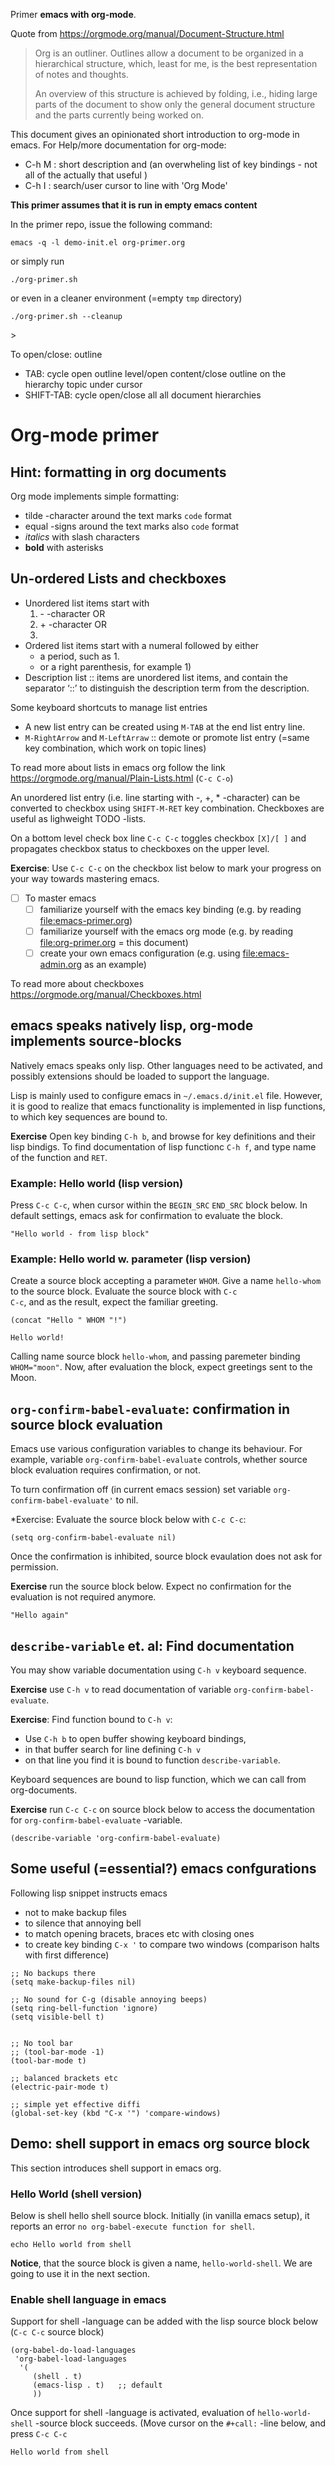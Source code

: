 Primer  *emacs with org-mode*.

Quote from https://orgmode.org/manual/Document-Structure.html

#+begin_quote
Org is an outliner. Outlines allow a document to be organized in a
hierarchical structure, which, least for me, is the best
representation of notes and thoughts.

An overview of this structure is achieved by folding, i.e., hiding
large parts of the document to show only the general document
structure and the parts currently being worked on. 
#+end_quote

This document gives an opinionated short introduction to org-mode in
emacs. For Help/more documentation for org-mode:
- C-h M : short description and (an overwheling list of key bindings -
  not all of the actually that useful )
- C-h I : search/user cursor to line with 'Org Mode' 

*This primer assumes that it is run in empty emacs content*

In the primer repo, issue the following command:
#+begin_example
emacs -q -l demo-init.el org-primer.org
#+end_example

or simply run

#+begin_example
./org-primer.sh 
#+end_example

or even in a cleaner environment (=empty ~tmp~ directory)

#+begin_example
./org-primer.sh --cleanup
#+end_example>

To open/close: outline 
- TAB: cycle open outline level/open content/close outline on the
  hierarchy topic under cursor
- SHIFT-TAB: cycle open/close all all document hierarchies

* Org-mode primer
** Hint: formatting in org documents

Org mode implements simple formatting:

- tilde -character around the text marks ~code~ format
- equal -signs around the text marks also =code= format
- /italics/ with slash characters 
- *bold* with asterisks 

** Un-ordered Lists and checkboxes

- Unordered list items start with 
  1) - -character OR
  2) + -character OR
  3) * -character. Notice: when using ‘*’ as a bullet, lines must be
     indented so that they are not interpreted as headlines
- Ordered list items start with a numeral followed by either
  - a period, such as 1.
  - or a right parenthesis, for example 1)
- Description list ::  items are unordered list items, and contain the
  separator ‘::’ to distinguish the description term from the
  description.

Some keyboard shortcuts to manage list entries
- A new list entry can be created using ~M-TAB~ at the end list entry
  line.
- ~M-RightArrow~  and ~M-LeftArraw~ :: demote or promote list entry
  (=same key combination, which work on topic lines)

To read more about lists in emacs org follow the link
https://orgmode.org/manual/Plain-Lists.html (~C-c C-o~)

An unordered list entry (i.e. line starting with -, +, * -character)
can be converted to checkbox using ~SHIFT-M-RET~ key
combination. Checkboxes are useful as lighweight TODO -lists.

On a bottom level check box line ~C-c C-c~ toggles checkbox ~[X]/[ ]~
and propagates checkbox status to checkboxes on the upper level.

*Exercise*: Use ~C-c C-c~ on the checkbox list below to mark your
progress on your way towards mastering emacs.

- [ ] To master emacs
  - [ ] familiarize yourself with the emacs key binding (e.g. by
    reading [[file:emacs-primer.org]])
  - [ ] familiarize yourself with the emacs org mode (e.g. by reading
    [[file:org-primer.org]] = this document)
  - [ ] create your own emacs configuration (e.g. using
    [[file:emacs-admin.org]] as an example)




To read more about checkboxes https://orgmode.org/manual/Checkboxes.html

** emacs speaks natively lisp, org-mode implements source-blocks
Natively emacs speaks only lisp. Other languages need to be activated,
and possibly extensions should be loaded to support the language.

Lisp is mainly used to configure emacs in =~/.emacs.d/init.el= file.
However, it is good to realize that emacs functionality is implemented
in lisp functions, to which key sequences are bound to.

*Exercise* Open key binding ~C-h b~, and browse for key definitions
and their lisp bindigs. To find documentation of lisp functionc ~C-h f~,
and type name of the function and ~RET~.

*** Example: Hello world (lisp version)

Press ~C-c C-c~, when cursor within the ~BEGIN_SRC~ ~END_SRC~ block
below. In default settings, emacs ask for confirmation to evaluate the
block.
 
 #+BEGIN_SRC elisp :eval no-export
 "Hello world - from lisp block"
 #+END_SRC


*** Example: Hello world  w. parameter (lisp version)

Create a source block accepting a parameter ~WHOM~. Give a name
~hello-whom~ to the source block. Evaluate the source block with ~C-c
C-c~, and as the result, expect the familiar greeting.

 #+name: hello-whom
 #+BEGIN_SRC elisp :var WHOM="world"
 (concat "Hello " WHOM "!")
 #+END_SRC

 #+RESULTS: hello-whom
 : Hello world!


Calling name source block ~hello-whom~, and passing paremeter binding
~WHOM="moon"~. Now, after evaluation the block, expect greetings sent
to the Moon.

#+call: hello-whom(WHOM="Moon")

** ~org-confirm-babel-evaluate~: confirmation in source block evaluation 

Emacs use various configuration variables to change its behaviour. For
example, variable ~org-confirm-babel-evaluate~ controls, whether
source block evaluation requires confirmation, or not.

To turn confirmation off (in current emacs session) set variable
~org-confirm-babel-evaluate'~ to nil. 

*Exercise: Evaluate the source block below with ~C-c C-c~:

#+BEGIN_SRC elisp :eval no-export
(setq org-confirm-babel-evaluate nil)
#+END_SRC

#+RESULTS:

Once the confirmation is inhibited, source block evaulation does not
ask for permission.

*Exercise* run the source block below. Expect no confirmation for the
evaluation is not required anymore.

#+BEGIN_SRC elisp :eval no-export
"Hello again"
#+END_SRC

#+RESULTS:
: Hello again

** ~describe-variable~ et. al: Find documentation

You may show variable documentation using ~C-h v~ keyboard sequence.

*Exercise* use ~C-h v~ to read documentation of variable
~org-confirm-babel-evaluate~.

*Exercise*:  Find function bound to ~C-h v~:
- Use ~C-h b~ to open buffer showing keyboard bindings, 
- in that buffer search for line defining ~C-h v~ 
- on that line you find it is bound to function ~describe-variable~.

Keyboard sequences are bound to lisp function, which we can call from
org-documents.

*Exercise* run ~C-c C-c~ on source block below to access the
documentation for ~org-confirm-babel-evaluate~ -variable.

#+BEGIN_SRC elisp :eval no-export
(describe-variable 'org-confirm-babel-evaluate)
#+END_SRC

** Some useful (=essential?) emacs confgurations

Following lisp snippet instructs emacs
- not to make backup files
- to silence that annoying bell
- to match opening bracets, braces etc with closing ones
- to create key binding ~C-x '~ to compare two windows (comparison halts
  with first difference)


#+BEGIN_SRC elisp :eval no-export
;; No backups there
(setq make-backup-files nil)

;; No sound for C-g (disable annoying beeps)
(setq ring-bell-function 'ignore)
(setq visible-bell t)

 
;; No tool bar
;; (tool-bar-mode -1)
(tool-bar-mode t)

;; balanced brackets etc
(electric-pair-mode t)

;; simple yet effective diffi
(global-set-key (kbd "C-x '") 'compare-windows)
#+END_SRC

#+RESULTS:
: compare-windows

** Demo: shell support in emacs org source block
This section introduces shell support in emacs org.
*** Hello World (shell version)
 
 Below is shell hello shell source block. Initially (in vanilla emacs
 setup), it reports an error ~no org-babel-execute function for shell~.

 #+name: hello-world-shell
 #+BEGIN_SRC shell
 echo Hello world from shell
 #+END_SRC

*Notice*, that the source block is given a name, ~hello-world-shell~.
We are going to use it in the next section.

*** Enable shell language in emacs

Support for shell -language can be added with the lisp source block
below (~C-c C-c~ source block)

#+BEGIN_SRC elisp :eval no-export
 (org-babel-do-load-languages
  'org-babel-load-languages
   '( 
      (shell . t)
      (emacs-lisp . t)   ;; default
      ))
#+END_SRC

#+RESULTS:

Once support for shell -language is activated, evaluation of
~hello-world-shell~ -source block succeeds. (Move cursor on the
~#+call:~ -line below, and press ~C-c C-c~
#+call: hello-world-shell()

#+RESULTS:
: Hello world from shell

** Ensure that ~user-emacs-directory~ -variable is correctly set

In this primer, we assume empty emacs configuration.  Partly, because
we do not want override any existing configrations in directory
=~/.emacs.d/=. Partly, because starting from an empty configuration,
we can more easy demonstrate the working of emacs.

*Notice 1*: The source block below uses ~:eval no~ preventing its
re-evaluation.

*Notice 2*: The source block uses ~:exports both~, which, in github
shows both code block and the result block. In export (e.g. output to
pdf file), it has similar effect.

Show documentation for variable ~user-emacs-directory~:

#+BEGIN_SRC elisp :eval no :exports both
(describe-variable 'user-emacs-directory)
#+END_SRC

#+RESULTS:
#+begin_example
user-emacs-directory is a variable defined in ‘subr.el’.
Its value is "~/work/emacs-tut/tmp"

  Probably introduced at or before Emacs version 22.1.

Documentation:
Directory beneath which additional per-user Emacs-specific files are placed.
Various programs in Emacs store information in this directory.
Note that this should end with a directory separator.
See also ‘locate-user-emacs-file’.
#+end_example


*Exercise* Evaluate source block below to ensure that we configuring
emacs in tmp directory (and, especially, *that it does not point to to
~/.emacs.d/*)

 #+BEGIN_SRC elisp
 user-emacs-directory
 #+END_SRC

** Basic emacs configuration
*** ~use-package~: isolate package configurations

 Ref. [[https://github.com/jwiegley/use-package]]

 #+BEGIN_QUOTE
 The use-package macro allows you to isolate package configuration in
 your .emacs file in a way that is both performance-oriented and, well,
 tidy

 #+END_QUOTE

 Add repositories as instructed in
 https://www.emacswiki.org/emacs/ELPA. Install use-package, unless it
 is already installed.

 *Notice* If ~use-package~ has not been installed, the evaluating
  source block below downloads required packages from emacs
  repository. You may notice messages related to this flickering on
  editor bottom row.

 #+BEGIN_SRC elisp
   ;; Packages: https://www.emacswiki.org/emacs/ELPA
   (package-initialize)
   (require 'package)
   (add-to-list 'package-archives '("melpa" . "https://melpa.org/packages/"))
   (add-to-list 'package-archives '("elpa" . "https://elpa.gnu.org/packages/"))
   (add-to-list 'package-archives '("org" . "http://orgmode.org/elpa/") t) ; Org-mode's repository

   (unless (package-installed-p 'use-package)
     (package-refresh-contents)
     (package-install 'use-package)
   )

   (setq use-package-always-ensure t)
   ;; (require 'use-package)
   ;; ;; To activate
   ;; ;; - enable command-log-mode in buffer
   ;; ;; - run clm/toggle-command-log-buffer
   ;; (use-package command-log-mode)
 #+END_SRC

 #+RESULTS:
 : t

*** ~undo-tree~ - C-z keybinding

Undo mechamism, which comes bundled with emacs is somewhat
convoluted. Following snippet adds a more intuitive way for
backtracking.

Ref: [[https://elpa.gnu.org/packages/undo-tree.html]]

#+BEGIN_SRC elisp

    (use-package undo-tree
      :ensure t
      :init
      (global-undo-tree-mode)
      )

  (global-set-key (kbd "C-z") 'undo)
  ;; make ctrl-Z redo
  (defalias 'redo 'undo-tree-redo)
  (global-set-key (kbd "C-S-z") 'redo)
  
#+END_SRC

#+RESULTS:
: redo

Now:
- C-z : undo
- C-S-z : redo
- C-x U : undo tree

#+RESULTS:
: redo

*** ~org-mode~: language support & tangle helper

Home page: https://orgmode.org/

#+BEGIN_QUOTE
A GNU Emacs major mode for keeping notes, authoring documents,
computational notebooks, literate programming, maintaining to-do
lists, planning projects, and more — in a fast and effective plain
text system.
#+END_QUOTE

#+BEGIN_SRC elisp
  (use-package org
    :bind (("C-c b" . org-babel-tangle-block))
    :config
    (defun org-babel-tangle-block()
      (interactive)
      (let ((current-prefix-arg '(4)))
	(call-interactively 'org-babel-tangle)
	))
    :custom
    ;; customize languages which can be evaluated in Org buffers.
    (org-babel-load-languages	'(
	(shell . t)
	(emacs-lisp . t)))
  )
#+END_SRC

#+RESULTS:
: org-babel-tangle-block


The code above defines key binging ~C-c b~ to run lisp function
~org-babel-tangle-block~. This function writes block under cursor to a
file. Later, we are using this function to write yas-snippets
(=templates in emacs) to snippet directory.

*** Example: Output source block to file: tangle

Define a named source block ~ls-tmp~ to show content of ~tmp~
-directory
#+name: ls-tmp
#+BEGIN_SRC bash :eval no-export :results output
ls -ltr tmp
#+END_SRC


Expect that initially there is not a file ~demo.txt~ in ~tmp~ -
directory.

#+RESULTS: ls-tmp
: total 83
: drwxrwxr-x  3 jj jj     3 kesä    5 13:39 snippets
: -rw-rw-r--  1 jj jj 27504 kesä    5 13:49 plantuml-demo1.png
: -rw-rw-r--  1 jj jj 27710 kesä    5 13:50 koe2.png
: drwxrwxr-x 15 jj jj    17 kesä    5 13:50 elpa
: -rw-------  1 jj jj   292 kesä    5 14:29 recentf
: -rw-rw-r--  1 jj jj   718 kesä    6 08:56 tramp
: -rw-rw-r--  1 jj jj   400 kesä    6 08:58 src-sed-demo.txt

If ~demo.txt~ is shown run ~tangle-demo-clean~

#+call: tangle-demo-clean()

#+RESULTS:

end rerun source block ~ls-tmp~ -again.


*Exercise* Move point (=cursor) to the source block below and use key
binding ~C-c b~ to tangle (=output) file ~tmp/demo.txt~ 

*Notice* ~C-c b~ -keybinding was defined earlier in configuring org-mode.

#+begin_src txt :tangle tmp/demo.txt
Tangled from org-primer - CHANGES WILL BE OVERRIDDEN
#+end_src


Rerun ls-tmp, and expect to see ~tmp/demo.txt~ -file created.
#+call: ls-tmp()

#+RESULTS:
: total 84
: drwxrwxr-x  3 jj jj     3 kesä    5 13:39 snippets
: -rw-rw-r--  1 jj jj 27504 kesä    5 13:49 plantuml-demo1.png
: -rw-rw-r--  1 jj jj 27710 kesä    5 13:50 koe2.png
: drwxrwxr-x 15 jj jj    17 kesä    5 13:50 elpa
: -rw-------  1 jj jj   292 kesä    5 14:29 recentf
: -rw-rw-r--  1 jj jj   718 kesä    6 08:56 tramp
: -rw-rw-r--  1 jj jj   400 kesä    6 08:58 src-sed-demo.txt
: -rw-rw-r--  1 jj jj    53 kesä    6 10:10 demo.txt

Cleanup demo file (for the next round :)
#+name: tangle-demo-clean
#+BEGIN_SRC bash :eval no-export :results output
rm -f tmp/demo.txt
#+END_SRC

#+RESULTS: tangle-demo-clean

#+RESULTS:

*** ~yas-snippet~: a template system for Emacs
    :PROPERTIES:
    :CUSTOM_ID: config-yas-snippet
    :END:

Ref: https://github.com/joaotavora/yasnippet

#+BEGIN_QUOTE
YASnippet is a template system for Emacs. It allows you to type an
abbreviation and automatically expand it into function
templates. Bundled language templates include: C, C++, C#, Perl,
Python, Ruby, SQL, LaTeX, HTML, CSS and more
#+END_QUOTE

Example configuration:
https://www.reddit.com/r/emacs/comments/9bvawd/use_yasnippet_via_usepackage/

#+BEGIN_SRC elisp
(use-package yasnippet
 :ensure t
 :config
 (yas-global-mode t)
 (use-package yasnippet-snippets
 :ensure t)
 (define-key yas-minor-mode-map (kbd "<C-tab>") 'yas-expand)
 (define-key yas-minor-mode-map (kbd "<C-S-tab>") 'yas-expand)
 )
#+END_SRC

#+RESULTS:
: t

*** Ensure directory ~tmp/snippets/org-mode~ exists

Bash source block ensures that direcotory ~tmp/snippets/org-mode~
exists. It is the place, where yas expects to find template -snippets
for org-mode.

#+BEGIN_SRC bash
[ -d tmp/snippets/org-mode ] || mkdir -p tmp/snippets/org-mode
#+END_SRC

#+RESULTS:

Initially, or if this primer was started with ~--cleanup~ -option,
snippet directory is empty. 

#+BEGIN_SRC bash :eval no-export :results output
ls -ltr tmp/snippets/org-mode
#+END_SRC


*** Tangle some yas-snippets
**** ~src-bash~: snippet to run bash shell

Tangle following source block into file
~tmp/snippets/org-mode/src-bash~. (Notice somewhat dirtyish trick of
using ,-character to escape first #+END_SRC line.

 #+begin_src txt :tangle tmp/snippets/org-mode/src-bash
 # -*- mode: snippet -*-
 # name: src-bash
 # key: src-bash
 # --


 #+BEGIN_SRC bash :eval no-export :results output
 $0
 ,#+END_SRC
 #+end_src

 Load yas snippets by executing ~C-c C-c~ following source block. You
 may also load yas snippets by running ~M-x~ and typing
 ~yas-reload-all~ to the prompt for function to execute
 #+name: yas-reload
 #+BEGIN_SRC elisp :eval no-export
 (yas-reload-all)
 #+END_SRC

 #+RESULTS: yas-reload
 : [yas] Prepared just-in-time loading of snippets successfully.


Now, after typing ~src-bash~ followed by ~TAB~ should expand to source
block for running shell scripts within emacs. 

Try it below
src-bash
**** ~src-bash-sudo~: enable sudo command on shell source blocks


A yas-snippet to enable sudo commands in source blocks:

 #+begin_src txt :tangle tmp/snippets/org-mode/src-bash-sudo
 # -*- mode: snippet -*-
 # name: src-bash-sudo
 # key: src-bash-sudo
 # --


 #+BEGIN_SRC bash :eval no-export :results output  :dir /sudo::
 $0
 ,#+END_SRC
 #+end_src




**** ~src-lisp~: snippet to run lisp function

Tangle following source block with ~C-c b~
#+begin_src txt :tangle tmp/snippets/org-mode/src-lisp
# -*- mode: snippet -*-
# name: src-lisp
# key: src-lisp
# --


#+BEGIN_SRC elisp :eval no-export
$0
,#+END_SRC

#+end_src

Make emacs aware of the newly tangled snippet. (Run ~C-c C-c~ on the
~#+call:~ -line)

#+call: yas-reload()

#+RESULTS:
: [yas] Prepared just-in-time loading of snippets successfully.

Test: press TAB end of the line below
src-lisp

**** ~org-var~:  Add property drawer defining header variable

We have already shown, how parameters for source block can be defined
as source block header variables. Parameters can be also be defined in
document topic "drawers" (:PROPERTIES: .. :END: block immediatelly
after topic line.

Create yas snippet ~org-var~ accepting two parameters ~$1~ with
default value ~NAME~ and ~$2~ with default value ~value~.

#+begin_src txt :tangle tmp/snippets/org-mode/org-var
# -*- mode: snippet -*-
# name: org-var
# key: org-var
# --
:PROPERTIES:
:header-args+:   :var  ${1:NAME}="${2:value}"
:END:

$0
 #+end_src


#+call: yas-reload()

 #+RESULTS:
 : [yas] Prepared just-in-time loading of snippets successfully.


***** ~org-var~: test topic for yas-snippet 

Type ~org-var~ followed by ~TAB~, just below topic line above. Accept
default values to define variable ~NAME~.

Test variable value by executing the source block below.
#+BEGIN_SRC bash :eval no-export :results output 
echo NAME=$NAME
#+END_SRC

**** ~src-sed~: add section of edits to a file

We create a yas-snippet to edit file. The script keeps editions
wrapped with comment lines to help replacing the changes.

Tangle the snippet with ~C-c B~
#+begin_src txt :tangle tmp/snippets/org-mode/src-sed
# -*- mode: snippet -*-
# name: src-sed
# key: src-sed
# --

#+BEGIN_SRC bash :eval no-export :results output
FILE=${1:file_to_edit}
START="`(concat "added from org-document " (buffer-name) " - start")`"
END="`(concat "added from org-document " (buffer-name) " - end")`"

echo "modifying $FILE on host '$(hostname)'"

sed -i -e "/$START/,/$END/d" $FILE

cat <<HERE | tee -a $FILE
# $START
$0
# $END
HERE

,#+END_SRC

#+end_src

*Notice*, how string values assigned to ~START~ and ~STOP~ variables
use lisp language to automatically add name of the document.

#+call: yas-reload()

#+RESULTS:
: [yas] Prepared just-in-time loading of snippets successfully.

Testing it

First create a file ~tmp/src-sed-demo.txt~ with one line of text
#+BEGIN_SRC bash :eval no-export :results output
echo Exampele file for using src-sed yas-snippet >tmp/src-sed-demo.txt
#+END_SRC

#+RESULTS:


*Exercise* modify text inside ~HERE~ document, and rerun the source
block below. Expect to see file content wrapped inside ~START-END~
lines to change.

#+BEGIN_SRC bash :eval no-export :results output :exports code
FILE=tmp/src-sed-demo.txt
START="added from org-document org-primer.org - start"
END="added from org-document org-primer.org - end"

echo "modifying $FILE on host '$(hostname)'"

sed -i -e "/$START/,/$END/d" $FILE

cat <<HERE | tee -a $FILE
# $START
Theses lines are added to $FILE
- edits are wrapped within START-END block
- rerunning this source block replaces content inside START-END block
- we may even add variables $IP
- or shell expansions hostname: $(hostname), date: $(date)
# $END
HERE

#+END_SRC

#+RESULTS:
: modifying tmp/src-sed-demo.txt on host 'eero'
: # added from org-document org-primer.org - start
: Theses lines are added to tmp/src-sed-demo.txt
: - edits are wrapped within START-END block
: - rerunning this source block replaces content inside START-END block
: - we may even add variables 
: - or shell expansions hostname: eero, date: ti 6.6.2023 08.58.48 +0300
: # added from org-document org-primer.org - end

Show content of demo file ~tmp/src-sed-demo.txt~. 

#+BEGIN_SRC bash :eval no-export :results output :exports both
cat tmp/src-sed-demo.txt
#+END_SRC

#+RESULTS:
: Exampele file for using src-sed yas-snippet
: # added from org-document org-primer.org - start
: Theses lines are added to tmp/src-sed-demo.txt
: - edits are wrapped within START-END block
: - rerunning this source block replaces content inside START-END block
: - we may even add variables 
: - or shell expansions hostname: eero, date: ti 6.6.2023 08.58.48 +0300
: # added from org-document org-primer.org - end

**** Hint: Edit snippets directly

In this primer, we have been tangling snippets and reloading them
separately, mainly for two reasons
- to minimize external depencies in this document 
- to demonstrate the possiblity to create files from
  org-documents. This may be useful, for example, when building
  embedded systems, which may be lacking editor support.

Normally, we would browse snippet directory, edit snippets in place,
and allow yas-snippet automagically to reload the modified snippets.

*Exercise*: Follow the link [[file:tmp/snippets/org-mode]] (~C-c C-o~ over
the link, if it does not work use ~C-u C-c C-o~ i.e. prefix the
command), and edit some snippet. Save and observe automagic reload.

*** ~plantuml-mode~: PlantUML is a component that allows you to quickly diagrams

This section assumes that yas-snippets have been installed.

Ref: 
- https://github.com/skuro/plantuml-mode


Tutorial repo contains planuml.jar in jar directory, as show below

#+BEGIN_SRC bash :eval no-export :results output
ls -ltr jar
#+END_SRC

#+RESULTS:
: plantuml-jar-mit-1.2023.7.jar

Activate plantuml support with the following lisp-snippet pointing to
the jar -file in repo directory ~jar~. Config section is instructed in
https://plantuml.com/emacs

#+begin_src elisp :eval no-export
  ;; A major mode for editing PlantUML sources in Emacs
  (use-package plantuml-mode
    :after org
    :config
    ;; Instructions from https://plantuml.com/emacs
    (setq org-plantuml-jar-path (expand-file-name "jar/plantuml-jar-mit-1.2023.7.jar"))
    (setq plantuml-jar-path (expand-file-name "jar/plantuml-jar-mit-1.2023.7.jar"))
    (setq plantuml-default-exec-mode 'jar)
    (add-to-list 'org-src-lang-modes '("plantuml" . plantuml))
    (org-babel-do-load-languages 'org-babel-load-languages '((plantuml . t)))
    )
#+end_src

#+RESULTS:
: t


Example for for UML deployment diagrams found in
https://plantuml.com/deployment-diagram

#+name: plantuml-demo1
#+BEGIN_SRC plantuml :eval no-export :exports code :file tmp/plantuml-demo1.png
  actor actor
  actor/ "actor/"
  agent agent
  artifact artifact
  boundary boundary
  card card
  circle circle
  cloud cloud
  collections collections
  component component
  control control
  database database
  entity entity
  file file
  folder folder
  frame frame
  hexagon hexagon
  interface interface
  label label
  node node
  package package
  person person
  queue queue
  rectangle rectangle
  stack stack
  storage storage
  usecase usecase
  usecase/ "usecase/"
#+END_SRC

#+RESULTS: plantuml-demo1
[[file:tmp/plantuml-demo1.png]]


Tangle ~img-deployment~ yas-snippet block with ~C-c b~. Notice that
the snippet defines two expansion variables. Variable ~$1~ defines
image name defaults to ~deployment~. Variable ~$2~ gives output
directory and default to ~tmp~.

#+begin_src txt :tangle tmp/snippets/org-mode/img-deployment
# -*- mode: snippet -*-
# name: img-deployment
# key: img-deployment
# --

#+name: ${1:deployment}
#+BEGIN_SRC plantuml :eval no-export :exports results :file ${2:tmp}/$1.png
  actor actor
  actor/ "actor/"
  agent agent
  artifact artifact
  boundary boundary
  card card
  circle circle
  cloud cloud
  collections collections
  component component
  control control
  database database
  entity entity
  file file
  folder folder
  frame frame
  hexagon hexagon
  interface interface
  label label
  node node
  package package
  person person
  queue queue
  rectangle rectangle
  stack stack
  storage storage
  usecase usecase
  usecase/ "usecase/"
,#+END_SRC
#+end_src

After tanling, reload yas-snippets by calling yas-reload
#+call: yas-reload()

#+RESULTS:
: [yas] Prepared just-in-time loading of snippets successfully.


Press ~TAB~ at end of next line (= immediately after ~img-deployment~
string) to create source block plantuml:
img-deployment

*** ~ivy~: generic completion mechanism for Emacs

#+begin_quote
Ivy is a generic completion mechanism for Emacs. While it operates
similarly to other completion schemes such as icomplete-mode, Ivy aims
to be more efficient, smaller, simpler, and smoother to use yet highly
customizable.
#+end_quote

References:
- Ivy generic completion mechanism for Emacs: https://github.com/abo-abo/swiper
- Counsel: a collection of Ivy-enhanced versions of common Emacs commands: https://elpa.gnu.org/packages/counsel.html
- Ref: https://www.reddit.com/r/emacs/comments/910pga/tip_how_to_use_ivy_and_its_utilities_in_your/

#+BEGIN_SRC elisp :eval no-export
(use-package counsel
  :after ivy
  :config (counsel-mode))

;; - diminish - keep ivy out of modeline
(use-package ivy
  :defer 0.1
  :diminish
  :bind (("C-c C-r" . ivy-resume)
         ("C-x B" . ivy-switch-buffer-other-window))
  :custom
  (ivy-count-format "(%d/%d) ")
  (ivy-use-virtual-buffers t)
  :config (ivy-mode 1))

#+END_SRC

#+RESULTS:
: ivy-switch-buffer-other-window

Try:
- ~C-x C-f~: file completion list
- ~M-x~: function completions with partial match eg. ~yas sn~ lists
  commands with matches

** Example: Source block directives: dir

*** ~:dir~ -directive changes directory

 Define source named source block ~pwd-ls~, which outputs current
 working directory and show its content.

 #+name: pwd-ls
 #+BEGIN_SRC bash :eval no-export :results output
 pwd
 ls -l
 #+END_SRC

 Expect to see directory where this tutorial is located. Particulary,
 notice that there also a directory ~tmp~

 #+RESULTS: pwd-ls
 #+begin_example
 /home/jj/work/emacs-tut
 total 85
 -rw-rw-r-- 1 jj jj   952 kesä    6 08:20 ChangeLog
 -rw-rw-r-- 1 jj jj   116 kesä    5 08:20 ChangeLog~
 -rw-rw-r-- 1 jj jj   137 kesä    3 11:28 demo-init.el
 -rw-rw-r-- 1 jj jj  6189 kesä    5 16:48 emacs-admin.org
 -rw-rw-r-- 1 jj jj  7118 kesä    5 12:55 emacs-primer.org
 -rw-rw-r-- 1 jj jj  5810 kesä    4 21:17 emacs-primer.org~
 -rwxr-xr-x 1 jj jj    40 kesä    4 10:11 emacs-tut.sh~
 drwxrwxr-x 2 jj jj     3 kesä    4 14:57 jar
 -rw-rw-r-- 1 jj jj 31804 kesä    6 09:02 org-primer.org
 -rw-rw-r-- 1 jj jj 22057 kesä    4 21:59 org-primer.org~
 -rwxr-xr-x 1 jj jj   867 kesä    5 09:53 org-primer.sh
 -rw-rw-r-- 1 jj jj  1275 kesä    5 16:40 README.org
 drwxrwxr-x 4 jj jj    10 kesä    6 08:58 tmp
 #+end_example


 Define un-named source block, with the same commands as the named
 source block ~pwd-ls~. However, this source block adds the header
 directive ~:dir tmp~.  As of the effect, this source block runs in
 ~tmp~ directory:

 #+BEGIN_SRC bash :eval no-export :results output :dir tmp
 pwd
 ls 
 #+END_SRC

 #+RESULTS:
 : /home/jj/work/emacs-tut/tmp
 : elpa
 : koe2.png
 : plantuml-demo1.png
 : recentf
 : snippets
 : src-sed-demo.txt
 : tramp

 Header directives can be added also source block calls. Calling
 ~pwd-ls~ works in current working directory.

 #+call: pwd-ls()

 #+RESULTS:
 #+begin_example
 /home/jj/work/emacs-tut
 total 85
 -rw-rw-r-- 1 jj jj   952 kesä    6 08:20 ChangeLog
 -rw-rw-r-- 1 jj jj   116 kesä    5 08:20 ChangeLog~
 -rw-rw-r-- 1 jj jj   137 kesä    3 11:28 demo-init.el
 -rw-rw-r-- 1 jj jj  6189 kesä    5 16:48 emacs-admin.org
 -rw-rw-r-- 1 jj jj  7118 kesä    5 12:55 emacs-primer.org
 -rw-rw-r-- 1 jj jj  5810 kesä    4 21:17 emacs-primer.org~
 -rwxr-xr-x 1 jj jj    40 kesä    4 10:11 emacs-tut.sh~
 drwxrwxr-x 2 jj jj     3 kesä    4 14:57 jar
 -rw-rw-r-- 1 jj jj 31805 kesä    6 09:02 org-primer.org
 -rw-rw-r-- 1 jj jj 22057 kesä    4 21:59 org-primer.org~
 -rwxr-xr-x 1 jj jj   867 kesä    5 09:53 org-primer.sh
 -rw-rw-r-- 1 jj jj  1275 kesä    5 16:40 README.org
 drwxrwxr-x 4 jj jj    10 kesä    6 08:58 tmp
 #+end_example


 The example belos calls named source block ~pwd-ls~ in the context of
 directory ~tmp~:

 #+call: pwd-ls[:dir tmp]()

 #+RESULTS:
 : /home/jj/work/emacs-tut/tmp
 : total 83
 : drwxrwxr-x 15 jj jj    17 kesä    5 13:50 elpa
 : -rw-rw-r--  1 jj jj 27710 kesä    5 13:50 koe2.png
 : -rw-rw-r--  1 jj jj 27504 kesä    5 13:49 plantuml-demo1.png
 : -rw-------  1 jj jj   292 kesä    5 14:29 recentf
 : drwxrwxr-x  3 jj jj     3 kesä    5 13:39 snippets
 : -rw-rw-r--  1 jj jj   400 kesä    6 08:58 src-sed-demo.txt
 : -rw-rw-r--  1 jj jj   718 kesä    6 08:56 tramp

*** ~:dir~ -directive to run sudo

~:dir~ -directive is useful for system management, when enables sudo
command to be executed from source block.

*Exercise*: Try to evaluate (~C-c C-c~) the bash source block below
with a sudo command. Notice, how it reports an error due to failure to
read password.

#+BEGIN_SRC bash :eval no-export :results output
sudo pwd
#+END_SRC

#+RESULTS:


A source block created using ~src-bash-sudo~ for the
password. 

*Exercise* Run the following bash source block with ~:dir /sudo::~
-header directive, enter your sudo password, and notice the resulting
directory ~/root~

#+BEGIN_SRC bash :eval no-export :results output  :dir /sudo::
sudo pwd
#+END_SRC

*Exercise* Run the the bash source block above (=with ~:dir /sudo::~
-header directive), and notice that sudo password is remembered.

*Exercise* Run the following bash source block without the ~:dir
/sudo::~ -header directive, and notice it results current working
directory as the location of this file (~org-primer.org~)


#+BEGIN_SRC bash :eval no-export :results output
pwd
ls -l org-primer.org
#+END_SRC

#+RESULTS:
: /home/jj/work/emacs-tut
: -rw-rw-r-- 1 jj jj 36755 kesä   12 08:54 org-primer.org



** Example: ~tramp~: remote access over ssh
    :PROPERTIES:
    :header-args+: :var  IP="192.168.100.102"
    :END:

    In this chapter we are accessing service with the IP address given
    in /property drawer/ above. Configure IP address to machine, which
    you have access to. To able to run some of the exercises in this
    chapter, Update the IP for an address to machine that you have
    access to.

    *Exercise* run source block to show IP address in use.
    #+BEGIN_SRC bash :eval no-export :results output
    echo IP=$IP
    #+END_SRC

    #+RESULTS:
    : IP=192.168.100.102

    *Exercise* Ping the to see that we have a TCP/IP connection to it.

    #+BEGIN_SRC bash :eval no-export :results output
    ping -c 3 $IP
    #+END_SRC

#+RESULTS:
: PING 192.168.100.102 (192.168.100.102) 56(84) bytes of data.
: 64 bytes from 192.168.100.102: icmp_seq=1 ttl=64 time=180 ms
: 64 bytes from 192.168.100.102: icmp_seq=2 ttl=64 time=18.1 ms
: 64 bytes from 192.168.100.102: icmp_seq=3 ttl=64 time=12.9 ms
: 
: --- 192.168.100.102 ping statistics ---
: 3 packets transmitted, 3 received, 0% packet loss, time 2003ms
: rtt min/avg/max/mdev = 12.875/70.256/179.745/77.450 ms

*** ~org_primer_demo~ ssh -alias: Enable ssh access to remote IP

*Exercise* Distribute your ssh -identity to the machine on IP address.
For example, to copy ssh identity =~/.ssh/id_rsa= to ~$IP~ -address
with user ~pi~ use a command in a terminal window:

#+begin_example
ssh-copy-id -i ~/.ssh/id_rsa pi@$IP
#+end_example

*Notice* We need to run ~ssh-copy-id~ -command using a normal terminal
window, because ssh asks for credentials, which must be entered from
keyboard.

The following source block was created using ~src-sed~ yas-snippet
presented earlier in this primer.  It creates a ssh -alias
~org_primer_demo~ in ~/.ssh/config~ -file. Modifications to this file
are wrapped within ~START-END~ block.

*Exercise* Check, and modify if needed, ~IdentityFile~ -property to
match the identity copied above.  We assume that IP addess was
validated already earlier. Evaluate the source block to create ssh
-alias ~org_primer_demo~:

#+BEGIN_SRC bash :eval no-export :results output
FILE=~/.ssh/config
START="added from org-document org-primer.org - start"
END="added from org-document org-primer.org - end"

echo "modifying $FILE on host '$(hostname)'"

sed -i -e "/$START/,/$END/d" $FILE

cat <<HERE | tee -a $FILE
# $START
host org_primer_demo
     user pi
     IdentityFile ~/.ssh/id_rsa
     hostname $IP
# $END
HERE

#+END_SRC

#+RESULTS:
: modifying /home/jj/.ssh/config on host 'eero'
: # added from org-document org-primer.org - start
: host org_primer_demo
:      user pi
:      IdentityFile ~/.ssh/id_rsa
:      hostname 192.168.100.102
: # added from org-document org-primer.org - end

Proceed to next section to test ssh -alias.

*** Run source block in a remote machine

Emacs comes bundled with TRAMP https://www.gnu.org/software/tramp/

#+begin_quote
TRAMP stands for “Transparent Remote (file) Access, Multiple Protocol”
#+end_quote

A named source block ~tramp-greeting~ echos greeting to ~$WHOM~
variable together with the name of the host and timestamp.

*Exercise* Evaluate source block below. Expect to see hostname of your
computer show, and timestamp to change.

#+name: tramp-greeting
#+BEGIN_SRC bash :eval no-export :results output :var WHOM="world"
echo Greetings to $WHOM from $(hostname) on $(date)
#+END_SRC

#+RESULTS: tramp-greeting
: Greetings to world from eero on ti 6.6.2023 09.01.30 +0300


*Exercise* call source block using ~:dir /ssh:org_primer_demo:~
-directive, created above. Pass variable ~WHOM="moon"~ to the
block. Expect to see greeting to moon run on ~org_primer_demo~ -alias
machine.

#+call: tramp-greeting[:dir /ssh:org_primer_demo:](WHOM="moon")

#+RESULTS:
: Greetings to moon from jrr1 on Tue Jun 6 09:02:48 EEST 2023

*** Remote file access 

Follow link: [[file:./tmp]] (= ~C-c C-o~ OR ~C-u C-c C-o~ if the shorter
version fails e.g. tries to use ~less~ for opening the link) to open
~dired~ view of directory ~tmp~ on your local machine.

*Hint*: Help on using ~Dired*: ~h M~ in ~dired~ window. Some important keys:
- ~f~  open file in emacs 
- ~W~  open file using system default application

Follow link: [[/ssh:org_primer_demo]] (= ~C-c C-o~ should work allways,
because emacs because the linktype does not associate with ~less~
command ) to open home directory on ssh alias ~org_primer_demo~. In
the ~dired~ buffer you may open files and edit files, as hinted above.

*** Local and remote shell

Run ~M-x shell RET~ in this buffer to open eshell in current working
directory. Close the shell with ~C-x k~ (which buffer to close
(=*shell*=), asks for confirmation.


Follow link: [[/ssh:org_primer_demo:]] (~C-c C-o~) to open home directory
of ssh alias ~org_primer_demo~. In the ~dired~ -buffer run ~M-x shell
RET~ to open remote eshell.



*** Launching remote terminal

#+BEGIN_SRC bash :eval no-export :results output
echo IP=$IP
#+END_SRC

#+RESULTS:
: IP=192.168.100.102

Following one-liner ;) opens xterm window running ssh session on
~org_primer_demo~ remote. This ssh -session tails syslog on that
remote machine.



#+name: syslog-tail
#+BEGIN_SRC elisp :noweb yes :results output :eval no-export :exports code
(start-process "server" "buf-server" "xterm"  "-T" "syslog@org_primer_demo" "-hold" "-e"  "bash" "-c" "ssh org_primer_demo tail -f /var/log/syslog")
#+END_SRC

#+RESULTS: syslog-tail

Agree, that the source block above is somewhat complicated, to say the
least. However, pressing ~C-c C-c~ -key combination replaces a longer
alternative of launching terminal window, and typing the ssh
-command. In addition, having commands like this, adequately
documented, helps future you, or somebody else, in system maintenance.

** Hint: Some pointers for digging deeper into the Emacs universe

- https://magit.vc/: *warning** you may forget how to use git -CLI
- https://github.com/Silex/docker.el: *warning* you may forget, how to use docker CLI
- https://github.com/necaris/conda.el: essential in emacs+conda  setup
- https://github.com/emacs-lsp/lsp-mode: basis for modern IDE support
- https://github.com/bbatsov/projectile: at some point you find the
  need to manage and navigate document assets
- https://orgmode.org/worg/org-contrib/babel/languages/ob-doc-asymptote.html:
  vector graphics, Love the API <3 <3 
